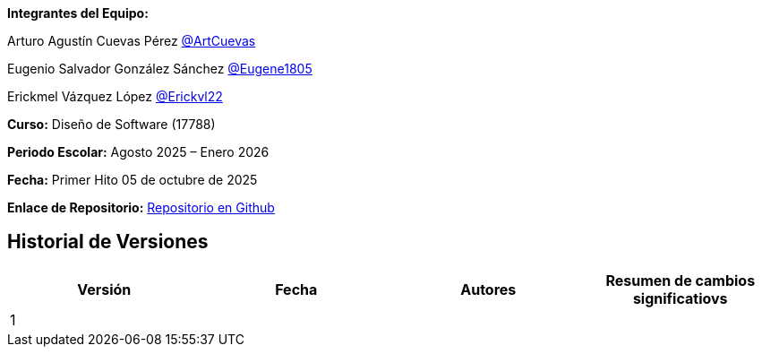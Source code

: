 *Integrantes del Equipo:*


Arturo Agustín Cuevas Pérez https://github.com/ArtCuevas[@ArtCuevas]

Eugenio Salvador González Sánchez https://github.com/Eugene1805[@Eugene1805]

Erickmel Vázquez López https://github.com/Erickvl22[@Erickvl22]


*Curso:* Diseño de Software (17788)

*Periodo Escolar:* Agosto 2025 – Enero 2026

*Fecha:* Primer Hito 05 de octubre de 2025

*Enlace de Repositorio:* https://github.com/Eugene1805/Sistema-de-reservas-DS[Repositorio en Github, window=_blank]

== Historial de Versiones
[]
|===
| Versión | Fecha | Autores | Resumen de cambios significatiovs

| 1 | | |

|===
